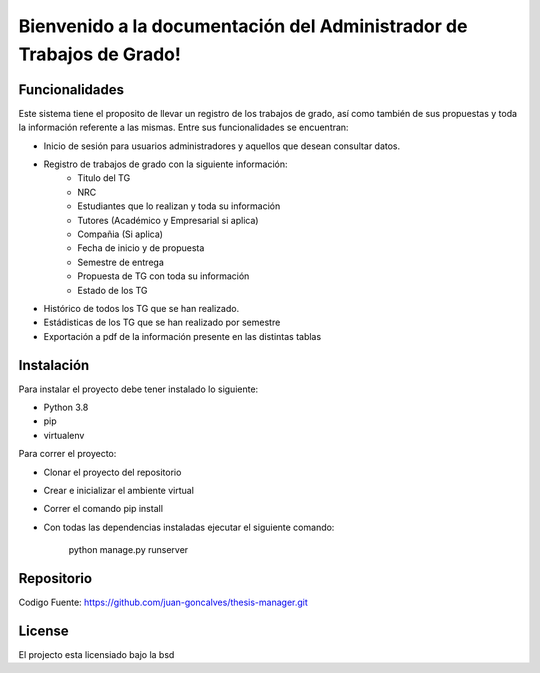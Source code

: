 .. Administrador de Trabajos de Grado documentation master file, created by
   sphinx-quickstart on Thu Jan  9 17:18:28 2020.
   You can adapt this file completely to your liking, but it should at least
   contain the root `toctree` directive.

Bienvenido a la documentación del Administrador de Trabajos de Grado!
=====================================================================

Funcionalidades
---------------
Este sistema tiene el proposito de llevar un registro de los trabajos de grado, así como también de sus propuestas y toda la información referente a las mismas. Entre sus funcionalidades se encuentran:

- Inicio de sesión para usuarios administradores y aquellos que desean consultar datos.
- Registro de trabajos de grado con la siguiente información:
   - Titulo del TG
   - NRC
   - Estudiantes que lo realizan y toda su información
   - Tutores (Académico y Empresarial si aplica)
   - Compañia (Si aplica)
   - Fecha de inicio y de propuesta
   - Semestre de entrega
   - Propuesta de TG con toda su información
   - Estado de los TG
- Histórico de todos los TG que se han realizado.
- Estádisticas de los TG que se han realizado por semestre
- Exportación a pdf de la información presente en las distintas tablas

Instalación
-----------

Para instalar el proyecto debe tener instalado lo siguiente:

- Python 3.8
- pip
- virtualenv

Para correr el proyecto:

- Clonar el proyecto del repositorio
- Crear e inicializar el ambiente virtual
- Correr el comando pip install
- Con todas las dependencias instaladas ejecutar el siguiente comando:

   python manage.py runserver

Repositorio
-----------

Codigo Fuente: https://github.com/juan-goncalves/thesis-manager.git

License
-------

El projecto esta licensiado bajo la bsd